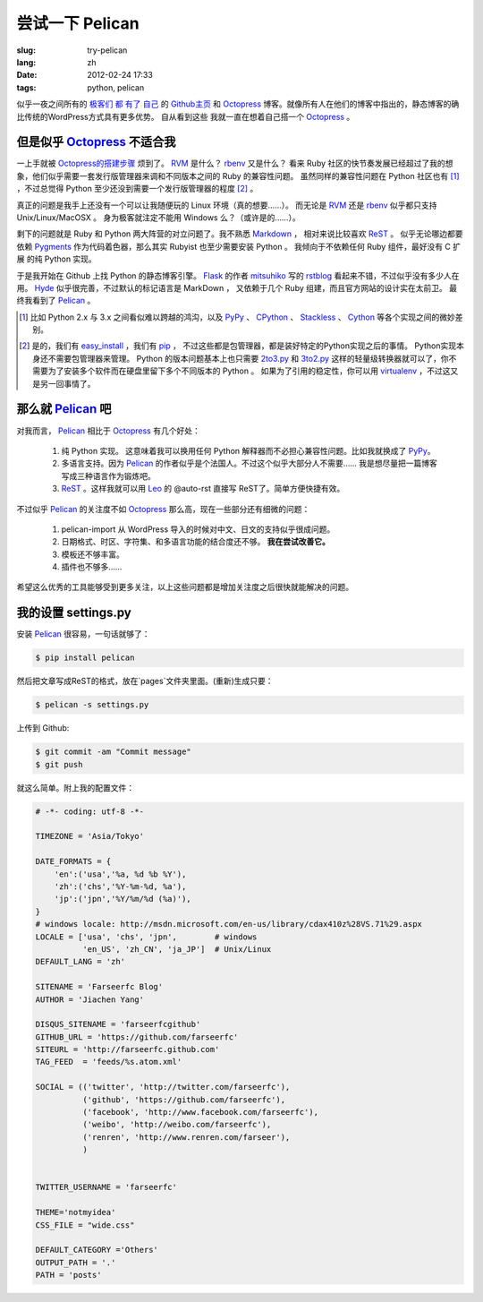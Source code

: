 尝试一下 Pelican
====================

:slug: try-pelican
:lang: zh
:date: 2012-02-24 17:33
:tags: python, pelican

似乎一夜之间所有的
`极客们 <http://blog.yxwang.me/2011/11/migrated-to-octopress/>`_
`都 <http://xoyo.name/2012/02/migrate-to-octopress/>`_
`有了 <http://blog.xdite.net/posts/2011/10/07/what-is-octopress/>`_
`自己 <http://www.yangzhiping.com/tech/octopress.html>`_
的 `Github主页 <http://pages.github.com/#user__organization_pages>`_
和 Octopress_ 博客。就像所有人在他们的博客中指出的，静态博客的确比传统的WordPress方式具有更多优势。 自从看到这些
我就一直在想着自己搭一个 Octopress_ 。

.. _Octopress: http://octopress.org/

.. _Pelican: http://pelican.notmyidea.org/en/latest/

但是似乎 Octopress_ 不适合我
++++++++++++++++++++++++++++++++++++

一上手就被 `Octopress的搭建步骤 <http://octopress.org/docs/setup/>`_ 烦到了。 RVM_ 是什么？ rbenv_ 又是什么？
看来 Ruby 社区的快节奏发展已经超过了我的想象，他们似乎需要一套发行版管理器来调和不同版本之间的 Ruby 的兼容性问题。
虽然同样的兼容性问题在 Python 社区也有 [#]_ ，不过总觉得 Python 至少还没到需要一个发行版管理器的程度 [#]_ 。

真正的问题是我手上还没有一个可以让我随便玩的 Linux 环境（真的想要……）。 而无论是 RVM_ 还是 rbenv_ 似乎都只支持 Unix/Linux/MacOSX 。 身为极客就注定不能用 Windows 么？（或许是的……）。

剩下的问题就是 Ruby 和 Python 两大阵营的对立问题了。我不熟悉 Markdown_ ， 相对来说比较喜欢 ReST_ 。 似乎无论哪边都要
依赖 Pygments_ 作为代码着色器，那么其实 Rubyist 也至少需要安装 Python 。 我倾向于不依赖任何 Ruby 组件，最好没有 C 扩展
的纯 Python 实现。

于是我开始在 Github 上找 Python 的静态博客引擎。 Flask_ 的作者 mitsuhiko_ 写的 rstblog_ 看起来不错，不过似乎没有多少人在用。 Hyde_ 似乎很完善，不过默认的标记语言是 MarkDown ， 又依赖于几个 Ruby 组建，而且官方网站的设计实在太前卫。 最终我看到了 Pelican_ 。

.. [#] 比如 Python 2.x 与 3.x 之间看似难以跨越的鸿沟，以及 PyPy_ 、 CPython_ 、 Stackless_ 、 Cython_ 等各个实现之间的微妙差别。

.. [#] 是的，我们有 easy_install_ ，我们有 pip_ ， 不过这些都是包管理器，都是装好特定的Python实现之后的事情。 Python实现本身还不需要包管理器来管理。 Python 的版本问题基本上也只需要 2to3.py_ 和 3to2.py_ 这样的轻量级转换器就可以了，你不需要为了安装多个软件而在硬盘里留下多个不同版本的 Python 。 如果为了引用的稳定性，你可以用 virtualenv_ ，不过这又是另一回事情了。

.. _RVM: http://beginrescueend.com/

.. _rbenv: https://github.com/sstephenson/rbenv

.. _PyPy: http://pypy.org/

.. _CPython: http://python.org/

.. _Stackless: http://www.stackless.com/

.. _Cython: http://cython.org/

.. _easy_install: http://packages.python.org/distribute/easy_install.html

.. _pip: http://www.pip-installer.org/en/latest/index.html

.. _2to3.py: http://docs.python.org/release/3.0.1/library/2to3.html

.. _3to2.py: http://www.startcodon.com/wordpress/?cat=8

.. _virtualenv: http://pypi.python.org/pypi/virtualenv

.. _Markdown: http://daringfireball.net/projects/markdown/

.. _ReST: http://docutils.sourceforge.net/rst.html

.. _Pygments: http://pygments.org/

.. _Flask: http://flask.pocoo.org/

.. _mitsuhiko: https://github.com/mitsuhiko

.. _rstblog: https://github.com/mitsuhiko/rstblog

.. _Hyde: http://ringce.com/hyde

那么就 Pelican_ 吧
++++++++++++++++++++++

对我而言， Pelican_ 相比于 Octopress_ 有几个好处：

 #. 纯 Python 实现。 这意味着我可以换用任何 Python 解释器而不必担心兼容性问题。比如我就换成了 PyPy_。
 #. 多语言支持。因为 Pelican_ 的作者似乎是个法国人。不过这个似乎大部分人不需要…… 我是想尽量把一篇博客写成三种语言作为锻炼吧。
 #. ReST_ 。这样我就可以用 Leo_ 的 @auto-rst 直接写 ReST了。简单方便快捷有效。
 
不过似乎 Pelican_ 的关注度不如 Octopress_ 那么高，现在一些部分还有细微的问题：

 #. pelican-import 从 WordPress 导入的时候对中文、日文的支持似乎很成问题。
 #. 日期格式、时区、字符集、和多语言功能的结合度还不够。  **我在尝试改善它。**
 #. 模板还不够丰富。
 #. 插件也不够多……

希望这么优秀的工具能够受到更多关注，以上这些问题都是增加关注度之后很快就能解决的问题。
 
.. _Leo: http://webpages.charter.net/edreamleo/front.html

我的设置 settings.py
++++++++++++++++++++++++

安装 Pelican_ 很容易，一句话就够了：

.. code-block:: console

    $ pip install pelican

然后把文章写成ReST的格式，放在`pages`文件夹里面。(重新)生成只要：


.. code-block:: console

    $ pelican -s settings.py
    
上传到 Github:

.. code-block:: console

    $ git commit -am "Commit message"
    $ git push

就这么简单。附上我的配置文件：

.. code-block:: python
    
    # -*- coding: utf-8 -*-
    
    TIMEZONE = 'Asia/Tokyo'
    
    DATE_FORMATS = {
        'en':('usa','%a, %d %b %Y'),
        'zh':('chs','%Y-%m-%d, %a'),
        'jp':('jpn','%Y/%m/%d (%a)'),
    }
    # windows locale: http://msdn.microsoft.com/en-us/library/cdax410z%28VS.71%29.aspx
    LOCALE = ['usa', 'chs', 'jpn',        # windows
              'en_US', 'zh_CN', 'ja_JP']  # Unix/Linux
    DEFAULT_LANG = 'zh'
    
    SITENAME = 'Farseerfc Blog'
    AUTHOR = 'Jiachen Yang'
    
    DISQUS_SITENAME = 'farseerfcgithub'
    GITHUB_URL = 'https://github.com/farseerfc'
    SITEURL = 'http://farseerfc.github.com'
    TAG_FEED  = 'feeds/%s.atom.xml'
    
    SOCIAL = (('twitter', 'http://twitter.com/farseerfc'),
              ('github', 'https://github.com/farseerfc'),
              ('facebook', 'http://www.facebook.com/farseerfc'),
              ('weibo', 'http://weibo.com/farseerfc'),
              ('renren', 'http://www.renren.com/farseer'),
              )
              
    
    TWITTER_USERNAME = 'farseerfc'
    
    THEME='notmyidea'
    CSS_FILE = "wide.css"
    
    DEFAULT_CATEGORY ='Others'
    OUTPUT_PATH = '.'
    PATH = 'posts'


